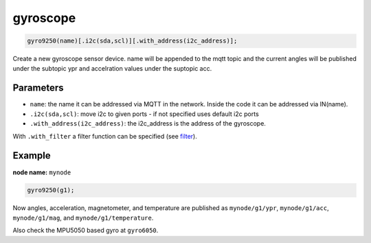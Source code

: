 gyroscope
=========

..  code-block:: cpp

    gyro9250(name)[.i2c(sda,scl)][.with_address(i2c_address)];

Create a new gyroscope sensor device.
name will be appended to the mqtt topic and the current angles will be
published under the subtopic ypr and accelration values under the suptopic acc.

Parameters
----------

- ``name``: the name it can be addressed via MQTT in the network. Inside the code
  it can be addressed via IN(name).

- ``.i2c(sda,scl)``: move i2c to given ports - if not specified uses default 
  i2c ports

- ``.with_address(i2c_address)``: the i2c_address is the address of the gyroscope.

With ``.with_filter`` a filter function can be specified (see `filter <filter.rst>`_).

Example
-------

**node name:** ``mynode``

..  code-block:: cpp

    gyro9250(g1);

Now angles, acceleration, magnetometer, and temperature are published as ``mynode/g1/ypr``,
``mynode/g1/acc``, 
``mynode/g1/mag``, and
``mynode/g1/temperature``.
 


Also check the MPU5050 based gyro at ``gyro6050``.

